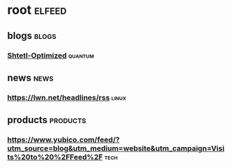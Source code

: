 * root :elfeed:
** blogs :blogs:
*** [[https://www.scottaaronson.com/blog/?feed=rss2][Shtetl-Optimized]] :quantum:
** news :news:
*** https://lwn.net/headlines/rss :linux:
** products :products:
*** https://www.yubico.com/feed/?utm_source=blog&utm_medium=website&utm_campaign=Visits%20to%20%2FFeed%2F :tech:
